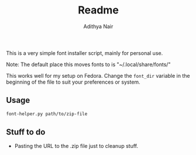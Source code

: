 #+title: Readme
#+author: Adithya Nair

This is a very simple font installer script, mainly for personal use.

Note: The default place this moves fonts to is "~/.local/share/fonts/"

This works well for my setup on Fedora. Change the =font_dir= variable in the beginning of the file to suit your preferences or system. 

** Usage

#+begin_src bash
font-helper.py path/to/zip-file
#+end_src

** Stuff to do
- Pasting the URL to the .zip file just to cleanup stuff.

